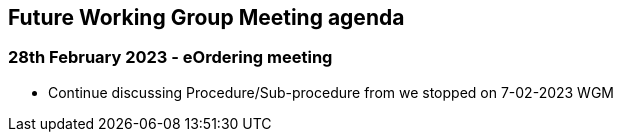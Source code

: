 == Future Working Group Meeting agenda

=== 28th February 2023 - eOrdering meeting

* Continue discussing Procedure/Sub-procedure from we stopped on 7-02-2023 WGM